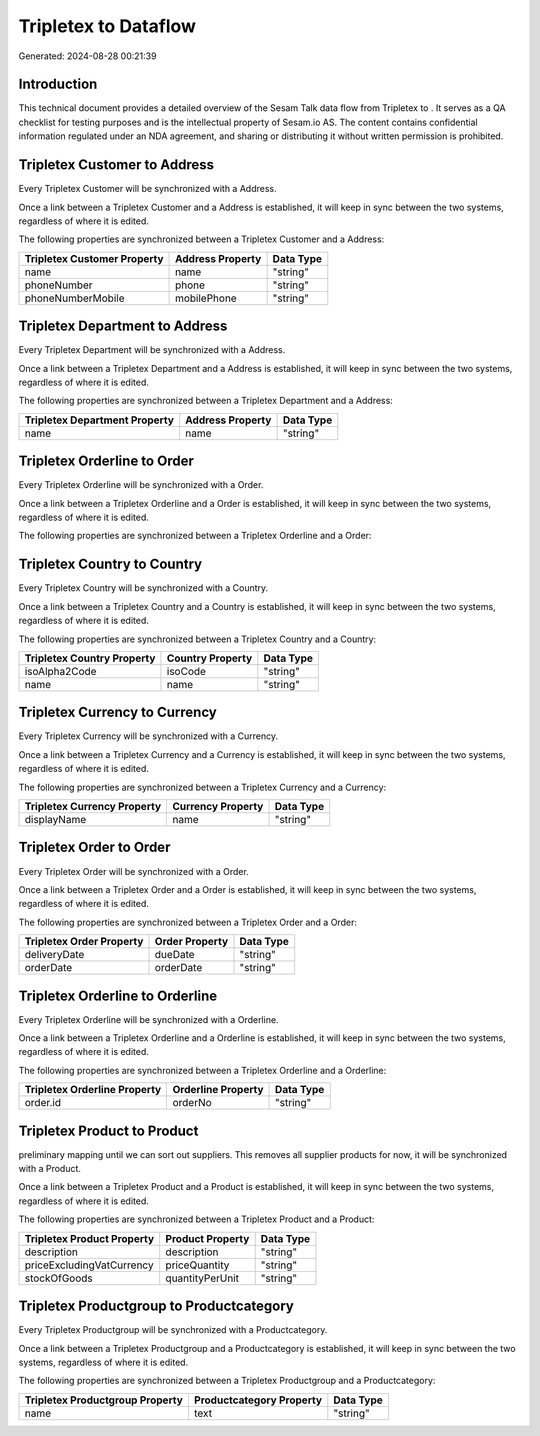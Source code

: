 ======================
Tripletex to  Dataflow
======================

Generated: 2024-08-28 00:21:39

Introduction
------------

This technical document provides a detailed overview of the Sesam Talk data flow from Tripletex to . It serves as a QA checklist for testing purposes and is the intellectual property of Sesam.io AS. The content contains confidential information regulated under an NDA agreement, and sharing or distributing it without written permission is prohibited.

Tripletex Customer to  Address
------------------------------
Every Tripletex Customer will be synchronized with a  Address.

Once a link between a Tripletex Customer and a  Address is established, it will keep in sync between the two systems, regardless of where it is edited.

The following properties are synchronized between a Tripletex Customer and a  Address:

.. list-table::
   :header-rows: 1

   * - Tripletex Customer Property
     -  Address Property
     -  Data Type
   * - name
     - name
     - "string"
   * - phoneNumber
     - phone
     - "string"
   * - phoneNumberMobile
     - mobilePhone
     - "string"


Tripletex Department to  Address
--------------------------------
Every Tripletex Department will be synchronized with a  Address.

Once a link between a Tripletex Department and a  Address is established, it will keep in sync between the two systems, regardless of where it is edited.

The following properties are synchronized between a Tripletex Department and a  Address:

.. list-table::
   :header-rows: 1

   * - Tripletex Department Property
     -  Address Property
     -  Data Type
   * - name
     - name
     - "string"


Tripletex Orderline to  Order
-----------------------------
Every Tripletex Orderline will be synchronized with a  Order.

Once a link between a Tripletex Orderline and a  Order is established, it will keep in sync between the two systems, regardless of where it is edited.

The following properties are synchronized between a Tripletex Orderline and a  Order:

.. list-table::
   :header-rows: 1

   * - Tripletex Orderline Property
     -  Order Property
     -  Data Type


Tripletex Country to  Country
-----------------------------
Every Tripletex Country will be synchronized with a  Country.

Once a link between a Tripletex Country and a  Country is established, it will keep in sync between the two systems, regardless of where it is edited.

The following properties are synchronized between a Tripletex Country and a  Country:

.. list-table::
   :header-rows: 1

   * - Tripletex Country Property
     -  Country Property
     -  Data Type
   * - isoAlpha2Code
     - isoCode
     - "string"
   * - name
     - name
     - "string"


Tripletex Currency to  Currency
-------------------------------
Every Tripletex Currency will be synchronized with a  Currency.

Once a link between a Tripletex Currency and a  Currency is established, it will keep in sync between the two systems, regardless of where it is edited.

The following properties are synchronized between a Tripletex Currency and a  Currency:

.. list-table::
   :header-rows: 1

   * - Tripletex Currency Property
     -  Currency Property
     -  Data Type
   * - displayName
     - name
     - "string"


Tripletex Order to  Order
-------------------------
Every Tripletex Order will be synchronized with a  Order.

Once a link between a Tripletex Order and a  Order is established, it will keep in sync between the two systems, regardless of where it is edited.

The following properties are synchronized between a Tripletex Order and a  Order:

.. list-table::
   :header-rows: 1

   * - Tripletex Order Property
     -  Order Property
     -  Data Type
   * - deliveryDate
     - dueDate
     - "string"
   * - orderDate
     - orderDate
     - "string"


Tripletex Orderline to  Orderline
---------------------------------
Every Tripletex Orderline will be synchronized with a  Orderline.

Once a link between a Tripletex Orderline and a  Orderline is established, it will keep in sync between the two systems, regardless of where it is edited.

The following properties are synchronized between a Tripletex Orderline and a  Orderline:

.. list-table::
   :header-rows: 1

   * - Tripletex Orderline Property
     -  Orderline Property
     -  Data Type
   * - order.id
     - orderNo
     - "string"


Tripletex Product to  Product
-----------------------------
preliminary mapping until we can sort out suppliers. This removes all supplier products for now, it  will be synchronized with a  Product.

Once a link between a Tripletex Product and a  Product is established, it will keep in sync between the two systems, regardless of where it is edited.

The following properties are synchronized between a Tripletex Product and a  Product:

.. list-table::
   :header-rows: 1

   * - Tripletex Product Property
     -  Product Property
     -  Data Type
   * - description
     - description
     - "string"
   * - priceExcludingVatCurrency
     - priceQuantity
     - "string"
   * - stockOfGoods
     - quantityPerUnit
     - "string"


Tripletex Productgroup to  Productcategory
------------------------------------------
Every Tripletex Productgroup will be synchronized with a  Productcategory.

Once a link between a Tripletex Productgroup and a  Productcategory is established, it will keep in sync between the two systems, regardless of where it is edited.

The following properties are synchronized between a Tripletex Productgroup and a  Productcategory:

.. list-table::
   :header-rows: 1

   * - Tripletex Productgroup Property
     -  Productcategory Property
     -  Data Type
   * - name
     - text
     - "string"

